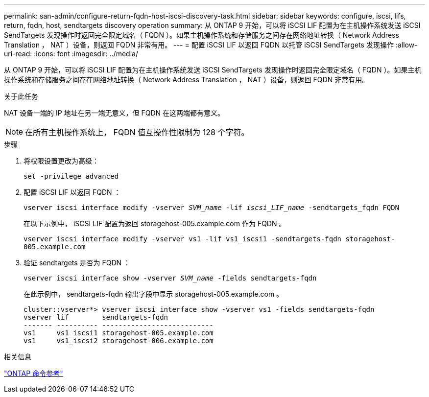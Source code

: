 ---
permalink: san-admin/configure-return-fqdn-host-iscsi-discovery-task.html 
sidebar: sidebar 
keywords: configure, iscsi, lifs, return, fqdn, host, sendtargets discovery operation 
summary: 从 ONTAP 9 开始，可以将 iSCSI LIF 配置为在主机操作系统发送 iSCSI SendTargets 发现操作时返回完全限定域名（ FQDN ）。如果主机操作系统和存储服务之间存在网络地址转换（ Network Address Translation ， NAT ）设备，则返回 FQDN 非常有用。 
---
= 配置 iSCSI LIF 以返回 FQDN 以托管 iSCSI SendTargets 发现操作
:allow-uri-read: 
:icons: font
:imagesdir: ../media/


[role="lead"]
从 ONTAP 9 开始，可以将 iSCSI LIF 配置为在主机操作系统发送 iSCSI SendTargets 发现操作时返回完全限定域名（ FQDN ）。如果主机操作系统和存储服务之间存在网络地址转换（ Network Address Translation ， NAT ）设备，则返回 FQDN 非常有用。

.关于此任务
NAT 设备一端的 IP 地址在另一端无意义，但 FQDN 在这两端都有意义。

[NOTE]
====
在所有主机操作系统上， FQDN 值互操作性限制为 128 个字符。

====
.步骤
. 将权限设置更改为高级：
+
`set -privilege advanced`

. 配置 iSCSI LIF 以返回 FQDN ：
+
`vserver iscsi interface modify -vserver _SVM_name_ -lif _iscsi_LIF_name_ -sendtargets_fqdn FQDN`

+
在以下示例中， iSCSI LIF 配置为返回 storagehost-005.example.com 作为 FQDN 。

+
`vserver iscsi interface modify -vserver vs1 -lif vs1_iscsi1 -sendtargets-fqdn storagehost-005.example.com`

. 验证 sendtargets 是否为 FQDN ：
+
`vserver iscsi interface show -vserver _SVM_name_ -fields sendtargets-fqdn`

+
在此示例中， sendtargets-fqdn 输出字段中显示 storagehost-005.example.com 。

+
[listing]
----
cluster::vserver*> vserver iscsi interface show -vserver vs1 -fields sendtargets-fqdn
vserver lif        sendtargets-fqdn
------- ---------- ---------------------------
vs1     vs1_iscsi1 storagehost-005.example.com
vs1     vs1_iscsi2 storagehost-006.example.com
----


.相关信息
link:../concepts/manual-pages.html["ONTAP 命令参考"]
